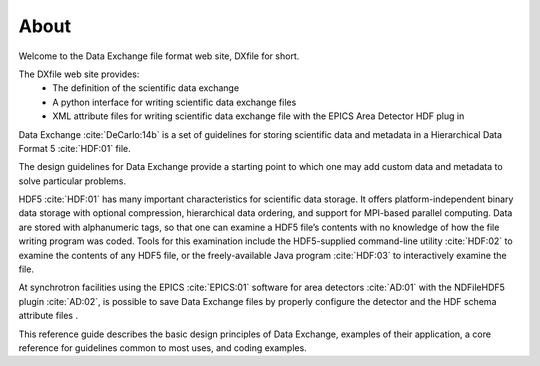 =====About=====Welcome to the Data Exchange file format web site, DXfile for short.The DXfile web site provides:    - The definition of the scientific data exchange   - A python interface for writing scientific data exchange files   - XML attribute files for writing scientific data exchange file with the EPICS Area Detector HDF plug inData Exchange :cite:`DeCarlo:14b` is a set of guidelines for storing scientific data andmetadata in a Hierarchical Data Format 5 :cite:`HDF:01` file. The design guidelines for Data Exchange provide a starting point to which one may add customdata and metadata to solve particular problems.HDF5 :cite:`HDF:01` has many important characteristics for scientific data storage. Itoffers platform-independent binary data storage with optionalcompression, hierarchical data ordering, and support for MPI-basedparallel computing. Data are stored with alphanumeric tags, so that onecan examine a HDF5 file’s contents with no knowledge of how the filewriting program was coded. Tools for this examination include theHDF5-supplied command-line utility :cite:`HDF:02` to examine the contents 
of any HDF5 file, or the freely-available Java program :cite:`HDF:03`to interactively examine the file.

At synchrotron facilities using the EPICS :cite:`EPICS:01` software for area detectors :cite:`AD:01` with the
NDFileHDF5 plugin :cite:`AD:02`, is possible to save Data Exchange files by properly configure
the detector and the HDF schema attribute files .  
 This reference guide describes the basic design principles of DataExchange, examples of their application, a core reference for guidelinescommon to most uses, and coding examples.

